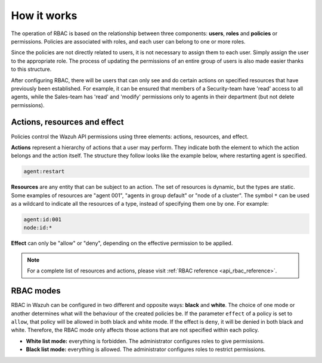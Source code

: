 .. Copyright (C) 2021 Wazuh, Inc.

.. meta::
    :description: The operation of RBAC is based on the relationship between three components: users, roles and policies or permissions. Learn more about the Role-Based Access Control of Wazuh. 

.. _api_rbac_how_it_works:

How it works
============

The operation of RBAC is based on the relationship between three components: **users**, **roles** and **policies** or permissions. Policies are associated with roles, and each user can belong to one or more roles.

Since the policies are not directly related to users, it is not necessary to assign them to each user. Simply assign the user to the appropriate role. The process of updating the permissions of an entire group of users is also made easier thanks to this structure.

After configuring RBAC, there will be users that can only see and do certain actions on specified resources that have previously been established. For example, it can be ensured that members of a Security-team have 'read' access to all agents, while the Sales-team has 'read' and 'modify' permissions only to agents in their department (but not delete permissions).

Actions, resources and effect
-----------------------------
Policies control the Wazuh API permissions using three elements: actions, resources, and effect.

**Actions** represent a hierarchy of actions that a user may perform. They indicate both the element to which the action belongs and the action itself. The structure they follow looks like the example below, where restarting agent is specified.

.. code-block:: console

      agent:restart

**Resources** are any entity that can be subject to an action. The set of resources is dynamic, but the types are static. Some examples of resources are "agent 001", "agents in group default" or "node of a cluster". The symbol ``*`` can be used as a wildcard to indicate all the resources of a type, instead of specifying them one by one. For example:

.. code-block:: console

    agent:id:001
    node:id:*

**Effect** can only be "allow" or "deny", depending on the effective permission to be applied.

.. note::
    For a complete list of resources and actions, please visit :ref:`RBAC reference <api_rbac_reference>`.

RBAC modes
----------

RBAC in Wazuh can be configured in two different and opposite ways: **black** and **white**. The choice of one mode or another determines what will the behaviour of the created policies be. If the parameter ``effect`` of a policy is set to ``allow``, that policy will be allowed in both black and white mode. If the effect is ``deny``, it will be denied in both black and white. Therefore, the RBAC mode only affects those actions that are not specified within each policy.

- **White list mode:** everything is forbidden. The administrator configures roles to give permissions.
- **Black list mode:** everything is allowed. The administrator configures roles to restrict permissions.
